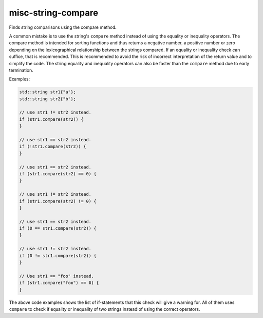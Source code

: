 .. title:: clang-tidy - misc-string-compare

misc-string-compare
===================

Finds string comparisons using the compare method.

A common mistake is to use the string's ``compare`` method instead of using the 
equality or inequality operators. The compare method is intended for sorting
functions and thus returns a negative number, a positive number or 
zero depending on the lexicographical relationship between the strings compared. 
If an equality or inequality check can suffice, that is recommended. This is 
recommended to avoid the risk of incorrect interpretation of the return value
and to simplify the code. The string equality and inequality operators can
also be faster than the ``compare`` method due to early termination.

Examples:

.. code-block:: c++

  std::string str1{"a"};
  std::string str2{"b"};

  // use str1 != str2 instead.
  if (str1.compare(str2)) {
  }

  // use str1 == str2 instead.
  if (!str1.compare(str2)) {
  }

  // use str1 == str2 instead.
  if (str1.compare(str2) == 0) {
  }

  // use str1 != str2 instead.
  if (str1.compare(str2) != 0) {
  }

  // use str1 == str2 instead.
  if (0 == str1.compare(str2)) {
  }

  // use str1 != str2 instead.
  if (0 != str1.compare(str2)) {
  }

  // Use str1 == "foo" instead.
  if (str1.compare("foo") == 0) {
  }

The above code examples shows the list of if-statements that this check will
give a warning for. All of them uses ``compare`` to check if equality or 
inequality of two strings instead of using the correct operators.
